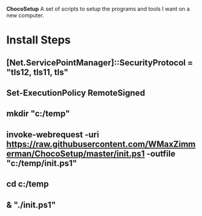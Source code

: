 *ChocoSetup*
A set of scripts to setup the programs and tools I want on a new computer.

* Install Steps
** [Net.ServicePointManager]::SecurityProtocol = "tls12, tls11, tls"
** Set-ExecutionPolicy RemoteSigned
** mkdir "c:/temp"
** invoke-webrequest -uri https://raw.githubusercontent.com/WMaxZimmerman/ChocoSetup/master/init.ps1 -outfile "c:/temp/init.ps1"
** cd c:/temp
** & "./init.ps1"


